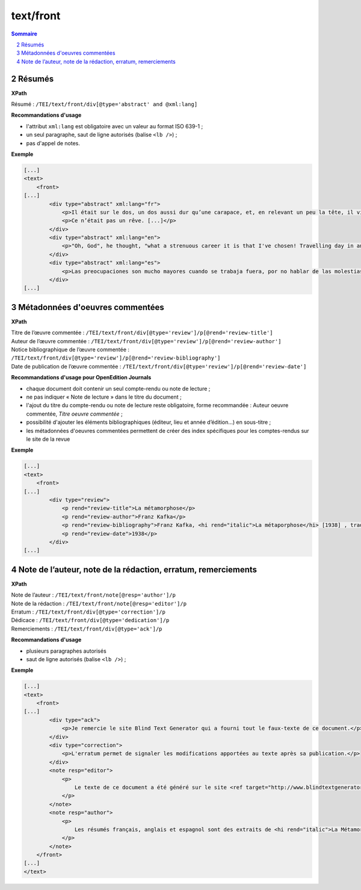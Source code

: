 .. _tei-fr-front:

text/front
############################################

.. contents:: Sommaire
   :depth: 4

.. sectnum::
   :depth: 4
   :start: 2

.. _tei-fr-teifront-resume:

Résumés
============================================

**XPath**

Résumé : ``/TEI/text/front/div[@type='abstract' and @xml:lang]``


**Recommandations d'usage**

- l'attribut ``xml:lang`` est obligatoire avec un valeur au format ISO 639-1 ;
- un seul paragraphe, saut de ligne autorisés (balise ``<lb />``) ; 
- pas d'appel de notes.


**Exemple**

.. code-block:: xml

   [...]
   <text>
       <front>
   [...]
           <div type="abstract" xml:lang="fr">
               <p>Il était sur le dos, un dos aussi dur qu’une carapace, et, en relevant un peu la tête, il vit, bombé, brun, cloisonné par des arceaux plus rigides, son abdomen sur le haut duquel la couverture, prête à glisser tout à fait, ne tenait plus qu’à peine. Ses nombreuses pattes, lamentablement grêles par comparaison avec la corpulence qu’il avait par ailleurs, grouillaient désespérément sous ses yeux. « Qu’est-ce qui m’est arrivé ? » pensa-t-il.</p>
               <p>Ce n’était pas un rêve. [...]</p>
           </div>
           <div type="abstract" xml:lang="en">
               <p>"Oh, God", he thought, "what a strenuous career it is that I've chosen! Travelling day in and day out. Doing business like this takes much more effort than doing your own business at home, and on top of that there's the curse of travelling, worries about making train connections, bad and irregular food, contact with different people all the time so that you can never get to know anyone or become friendly with them. It can all go to Hell! "He felt a slight itch up on his belly; pushed himself slowly up on his back towards the headboard so that he could lift his head better; found where the itch was, and saw that it was covered with lots of little white spots which he didn't know what to make of; and when he tried to feel the place with one of his legs he drew it quickly back because as soon as he touched it he was overcome by a cold shudder. He slid back into his former position. "Getting up early all the time", he thought, "it makes you stupid. You've got to get enough sleep. Other travelling salesmen live a life of luxury. For instance, whenever I go back to the guest house during the morning to copy out the contract, these gentlemen are always still sitting there eating their breakfasts. I ought to just try that with my boss; I'd get kicked out on the spot. But who knows, maybe that would be the best thing for me. If I didn't have my parents to think about I'd have given in my notice a long time ago, I'd have gone up to the boss and told him just what I think, tell him everything I would, let him know just what I feel. He'd fall right off his desk! And it's a funny sort of business to be sitting up there at your desk, talking down at your subordinates from up there, especially when you have to go right up close because the boss is hard of hearing. Well, there's still some hope; once I've got the money together to pay off my parents' debt to him - another five or six years I suppose - that's definitely what I'll do. That's when I'll make the big change.</p>
           </div>
           <div type="abstract" xml:lang="es">
               <p>Las preocupaciones son mucho mayores cuando se trabaja fuera, por no hablar de las molestias propias de los viajes: estar pendiente de los enlaces de los trenes; la comida mala, irregular; relaciones que cambian constantemente, que nunca llegan a ser verdaderamente cordiales, y en las que no tienen cabida los sentimientos. amsa era viajante de comercio-, y de la pared colgaba una estampa recientemente recortada de una revista ilustrada y puesta en un marco dorado.</p>
           </div>
   [...]

.. _tei-fr-teifront-oeuvres:

Métadonnées d'oeuvres commentées
====================================================

**XPath**


| Titre de l’œuvre commentée : ``/TEI/text/front/div[@type='review']/p[@rend='review-title']``
| Auteur de l’œuvre commentée : ``/TEI/text/front/div[@type='review']/p[@rend='review-author']``

| Notice bibliographique de l’œuvre commentée : ``/TEI/text/front/div[@type='review']/p[@rend='review-bibliography']``

| Date de publication de l’œuvre commentée : ``/TEI/text/front/div[@type='review']/p[@rend='review-date']``

**Recommandations d'usage pour OpenEdition Journals**

- chaque document doit contenir un seul compte-rendu ou note de lecture ;
- ne pas indiquer « Note de lecture » dans le titre du document ;
- l'ajout du titre du compte-rendu ou note de lecture reste obligatoire, forme recommandée : Auteur oeuvre commentée, *Titre oeuvre commentée* ;
- possibilité d'ajouter les éléments bibliographiques (éditeur, lieu et année d’édition…) en sous-titre ;
- les métadonnées d'oeuvres commentées permettent de créer des index spécifiques pour les comptes-rendus sur le site de la revue


**Exemple**


.. code-block:: xml

   [...]
   <text>
       <front>
   [...]
           <div type="review">
               <p rend="review-title">La métamorphose</p>
               <p rend="review-author">Franz Kafka</p>
               <p rend="review-bibliography">Franz Kafka, <hi rend="italic">La métaporphose</hi> [1938] , trad. de l'allemand par Alexandre Vialatte, 224 pages, 140 x 205 mm. Collection Du monde entier, Gallimard-nouv. ISBN 2070235157.</p>
               <p rend="review-date">1938</p>
           </div>
   [...]


.. _tei-fr-teifront-notes:

Note de l’auteur, note de la rédaction, erratum, remerciements
================================================================

**XPath**


| Note de l’auteur : ``/TEI/text/front/note[@resp='author']/p``
| Note de la rédaction : ``/TEI/text/front/note[@resp='editor']/p``
| Erratum : ``/TEI/text/front/div[@type='correction']/p``
| Dédicace : ``/TEI/text/front/div[@type='dedication']/p``
| Remerciements : ``/TEI/text/front/div[@type='ack']/p``


**Recommandations d'usage**

- plusieurs paragraphes autorisés
- saut de ligne autorisés (balise ``<lb />``) ; 
    
.. TODO : vérifier si on peut ajouter plusieurs paragraphes


**Exemple**


.. code-block:: xml

   [...]
   <text>
       <front>
   [...]
           <div type="ack">
               <p>Je remercie le site Blind Text Generator qui a fourni tout le faux-texte de ce document.</p>
           </div>
           <div type="correction">
               <p>L'erratum permet de signaler les modifications apportées au texte après sa publication.</p>
           </div>
           <note resp="editor">
               <p>
                   Le texte de ce document a été généré sur le site <ref target="http://www.blindtextgenerator.com/">http://www.blindtextgenerator.com</ref>.
               </p>
           </note>
           <note resp="author">
               <p>
                   Les résumés français, anglais et espagnol sont des extraits de <hi rend="italic">La Métamorphose</hi> de Franz Kafka.
               </p>
           </note>
       </front>
   [...]
   </text>
